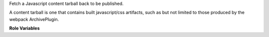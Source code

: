Fetch a Javascript content tarball back to be published.

A content tarball is one that contains built javascript/css artifacts,
such as but not limited to those produced by the webpack ArchivePlugin.

**Role Variables**

.. zuul:rolevar:: zuul_work_dir
   :default: {{ zuul.project.src_dir }}

   Directory to work in.

.. zuul:rolevar:: create_tarball_directory

   Create a tarball with the contents of create_tarball_directory
   (relative to zuul_work_dir).

